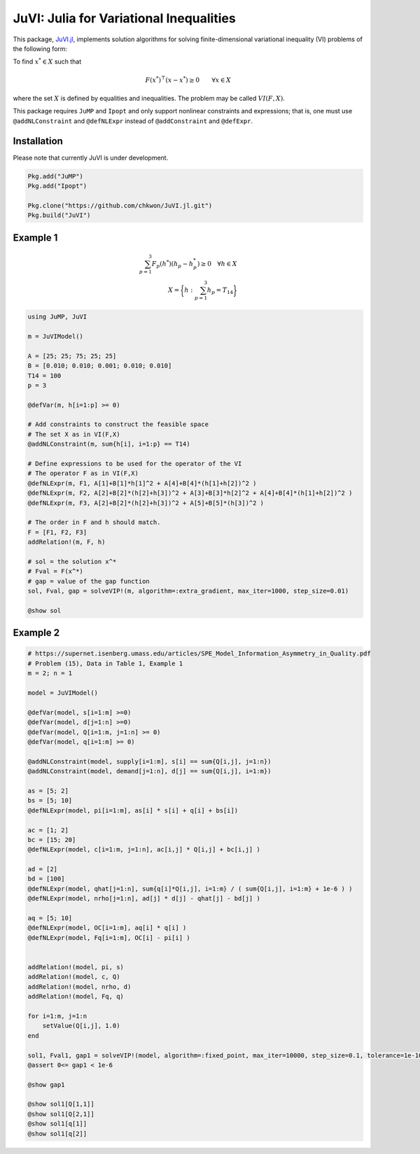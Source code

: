 .. _index:

----------------------------------------
JuVI: Julia for Variational Inequalities
----------------------------------------

This package, `JuVI.jl <https://github.com/chkwon/JuVI.jl>`_, implements solution algorithms for solving finite-dimensional variational inequality (VI) problems of the following form:

To find :math:`x^* \in X` such that

.. math::
    F(x^*)^\top (x-x^*) \geq 0 \qquad \forall x \in X

where the set :math:`X` is defined by equalities and inequalities. The problem may be called :math:`VI(F,X)`.

This package requires ``JuMP`` and ``Ipopt`` and only support nonlinear constraints and expressions; that is, one must use ``@addNLConstraint`` and ``@defNLExpr`` instead of ``@addConstraint`` and ``@defExpr``.


Installation
^^^^^^^^^^^^

Please note that currently JuVI is under development.

.. code-block:: julia

    Pkg.add("JuMP")
    Pkg.add("Ipopt")
    
    Pkg.clone("https://github.com/chkwon/JuVI.jl.git")
    Pkg.build("JuVI")



Example 1
^^^^^^^^^

.. math::
    \sum_{p=1}^3 F_p(h^*) (h_p - h_p^*) \geq 0 \quad\forall h \in X \\
    X = \bigg\{ h : \sum_{p=1}^3 h_p = T_{14} \bigg\}

.. code-block:: julia

    using JuMP, JuVI

    m = JuVIModel()

    A = [25; 25; 75; 25; 25]
    B = [0.010; 0.010; 0.001; 0.010; 0.010]
    T14 = 100
    p = 3

    @defVar(m, h[i=1:p] >= 0)

    # Add constraints to construct the feasible space
    # The set X as in VI(F,X)
    @addNLConstraint(m, sum{h[i], i=1:p} == T14)

    # Define expressions to be used for the operator of the VI
    # The operator F as in VI(F,X)
    @defNLExpr(m, F1, A[1]+B[1]*h[1]^2 + A[4]+B[4]*(h[1]+h[2])^2 )
    @defNLExpr(m, F2, A[2]+B[2]*(h[2]+h[3])^2 + A[3]+B[3]*h[2]^2 + A[4]+B[4]*(h[1]+h[2])^2 )
    @defNLExpr(m, F3, A[2]+B[2]*(h[2]+h[3])^2 + A[5]+B[5]*(h[3])^2 )

    # The order in F and h should match.
    F = [F1, F2, F3]
    addRelation!(m, F, h)

    # sol = the solution x^*
    # Fval = F(x^*)
    # gap = value of the gap function
    sol, Fval, gap = solveVIP!(m, algorithm=:extra_gradient, max_iter=1000, step_size=0.01)

    @show sol



Example 2
^^^^^^^^^

.. code-block:: julia

    # https://supernet.isenberg.umass.edu/articles/SPE_Model_Information_Asymmetry_in_Quality.pdf
    # Problem (15), Data in Table 1, Example 1
    m = 2; n = 1

    model = JuVIModel()

    @defVar(model, s[i=1:m] >=0)
    @defVar(model, d[j=1:n] >=0)
    @defVar(model, Q[i=1:m, j=1:n] >= 0)
    @defVar(model, q[i=1:m] >= 0)

    @addNLConstraint(model, supply[i=1:m], s[i] == sum{Q[i,j], j=1:n})
    @addNLConstraint(model, demand[j=1:n], d[j] == sum{Q[i,j], i=1:m})

    as = [5; 2]
    bs = [5; 10]
    @defNLExpr(model, pi[i=1:m], as[i] * s[i] + q[i] + bs[i])

    ac = [1; 2]
    bc = [15; 20]
    @defNLExpr(model, c[i=1:m, j=1:n], ac[i,j] * Q[i,j] + bc[i,j] )

    ad = [2]
    bd = [100]
    @defNLExpr(model, qhat[j=1:n], sum{q[i]*Q[i,j], i=1:m} / ( sum{Q[i,j], i=1:m} + 1e-6 ) )
    @defNLExpr(model, nrho[j=1:n], ad[j] * d[j] - qhat[j] - bd[j] )

    aq = [5; 10]
    @defNLExpr(model, OC[i=1:m], aq[i] * q[i] )
    @defNLExpr(model, Fq[i=1:m], OC[i] - pi[i] )


    addRelation!(model, pi, s)
    addRelation!(model, c, Q)
    addRelation!(model, nrho, d)
    addRelation!(model, Fq, q)

    for i=1:m, j=1:n
        setValue(Q[i,j], 1.0)
    end

    sol1, Fval1, gap1 = solveVIP!(model, algorithm=:fixed_point, max_iter=10000, step_size=0.1, tolerance=1e-10)
    @assert 0<= gap1 < 1e-6

    @show gap1

    @show sol1[Q[1,1]]
    @show sol1[Q[2,1]]
    @show sol1[q[1]]
    @show sol1[q[2]]
